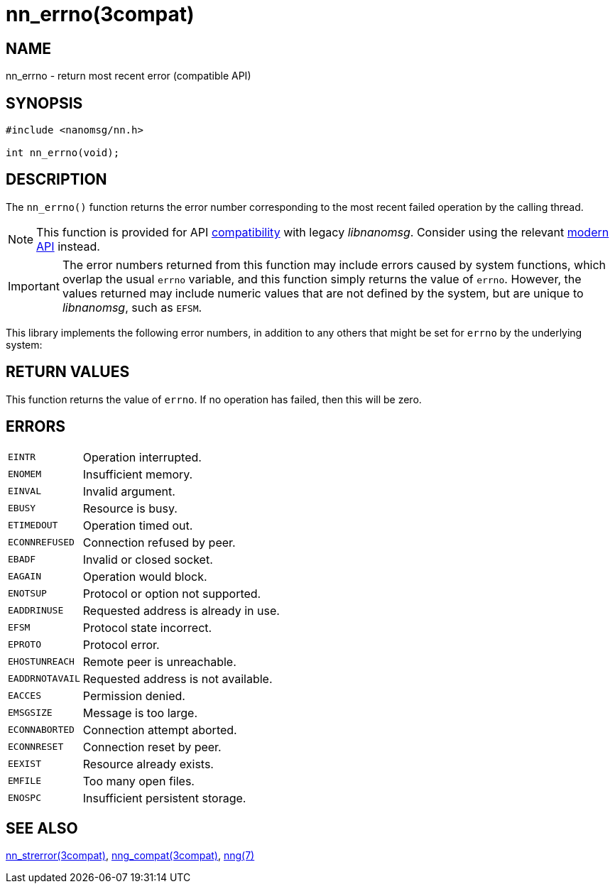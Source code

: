 = nn_errno(3compat)
//
// Copyright 2018 Staysail Systems, Inc. <info@staysail.tech>
// Copyright 2018 Capitar IT Group BV <info@capitar.com>
//
// This document is supplied under the terms of the MIT License, a
// copy of which should be located in the distribution where this
// file was obtained (LICENSE.txt).  A copy of the license may also be
// found online at https://opensource.org/licenses/MIT.
//

== NAME

nn_errno - return most recent error (compatible API)

== SYNOPSIS

[source,c]
----
#include <nanomsg/nn.h>

int nn_errno(void);
----

== DESCRIPTION

The `nn_errno()` function returns the error number corresponding to the
most recent failed operation by the calling thread.

NOTE: This function is provided for API
<<nng_compat.3compat#,compatibility>> with legacy _libnanomsg_.
Consider using the relevant <<libnng.3#,modern API>> instead.

IMPORTANT: The error numbers returned from this function may include
errors caused by system functions, which overlap the usual `errno` variable,
and this function simply returns the value of `errno`. 
However, the values returned may include numeric values that are not
defined by the system, but are unique to _libnanomsg_, such as `EFSM`.

This library implements the following error numbers, in addition to any others
that might be set for `errno` by the underlying system:


== RETURN VALUES

This function returns the value of `errno`.
If no operation has failed, then this will be zero.

== ERRORS

[horizontal]
`EINTR`:: Operation interrupted.
`ENOMEM`:: Insufficient memory.
`EINVAL`:: Invalid argument.
`EBUSY`:: Resource is busy.
`ETIMEDOUT`:: Operation timed out.
`ECONNREFUSED`:: Connection refused by peer.
`EBADF`:: Invalid or closed socket.
`EAGAIN`:: Operation would block.
`ENOTSUP`:: Protocol or option not supported.
`EADDRINUSE`:: Requested address is already in use.
`EFSM`:: Protocol state incorrect.
`EPROTO`:: Protocol error.
`EHOSTUNREACH`:: Remote peer is unreachable.
`EADDRNOTAVAIL`:: Requested address is not available.
`EACCES`:: Permission denied.
`EMSGSIZE`:: Message is too large.
`ECONNABORTED`:: Connection attempt aborted.
`ECONNRESET`:: Connection reset by peer.
`EEXIST`:: Resource already exists.
`EMFILE`:: Too many open files.
`ENOSPC`:: Insufficient persistent storage.

== SEE ALSO

<<nn_strerror.3compat#,nn_strerror(3compat)>>,
<<nng_compat.3compat#,nng_compat(3compat)>>,
<<nng.7#,nng(7)>>
